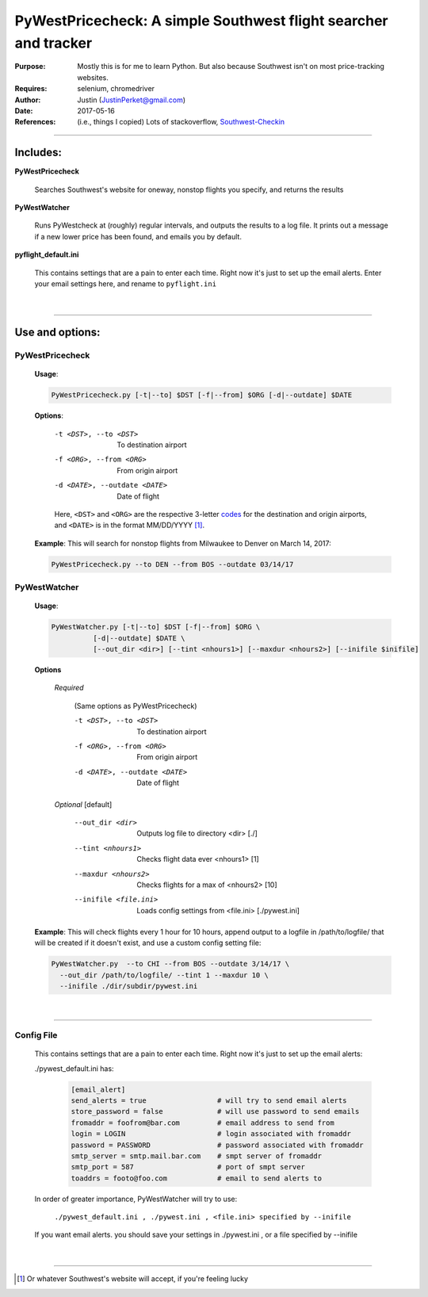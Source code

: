 =========================================================================== 
PyWestPricecheck: A simple Southwest flight searcher and tracker
=========================================================================== 


:Purpose:   Mostly this is for me to learn Python. But also because Southwest isn't on most price-tracking websites.
:Requires: selenium, chromedriver
:Author: Justin  (JustinPerket@gmail.com)
:Date: 2017-05-16                                                                    
:References: (i.e., things I copied) Lots of stackoverflow,  Southwest-Checkin_

 .. _Southwest-Checkin: https://github.com/daveharmon/Southwest-Checkin



---------

Includes:
=========
**PyWestPricecheck** 

    Searches Southwest's website for oneway, nonstop flights you specify, and returns the results

**PyWestWatcher** 

    Runs PyWestcheck at (roughly) regular intervals, and outputs the results to a log file.
    It prints out a message if a new lower price has been found, and emails you by default.

**pyflight_default.ini**

    This contains settings that are a pain to enter each time. Right now it's just to set up the email alerts. Enter your email settings here, and rename to ``pyflight.ini``

|

---------

Use and options:
================

PyWestPricecheck
----------------

   **Usage**:
   
   .. code-block:: bash 
    
       PyWestPricecheck.py [-t|--to] $DST [-f|--from] $ORG [-d|--outdate] $DATE
   
   
   **Options**:
   
      -t <DST>, --to <DST>     To destination airport 
      -f <ORG>, --from <ORG>   From origin airport
      -d <DATE>, --outdate <DATE>   Date of flight
           

 
      Here, ``<DST>`` and ``<ORG>`` are the respective 3-letter codes_ for the destination and origin airports, and ``<DATE>`` is in the format MM/DD/YYYY [1]_.


.. _codes: http://en.wikipedia.org/wiki/International_Air_Transport_Association_airport_code

   
  **Example**: This will search for nonstop flights from Milwaukee to Denver on March 14, 2017:

  .. code-block:: bash 

    PyWestPricecheck.py --to DEN --from BOS --outdate 03/14/17
        
        
PyWestWatcher
-------------

  **Usage**:
   
  .. code-block:: sh  
    
    PyWestWatcher.py [-t|--to] $DST [-f|--from] $ORG \
              [-d|--outdate] $DATE \
              [--out_dir <dir>] [--tint <nhours1>] [--maxdur <nhours2>] [--inifile $inifile]
              
   
   
  **Options**
      
      *Required*
        
       (Same options as PyWestPricecheck)   
      
       -t <DST>, --to <DST>     To destination airport 
       -f <ORG>, --from <ORG>   From origin airport
       -d <DATE>, --outdate <DATE>   Date of flight

            
      *Optional*   [default]
        
       --out_dir <dir>       Outputs log file to directory <dir> [./]
       --tint <nhours1>      Checks flight data ever <nhours1> [1]
       --maxdur <nhours2>    Checks flights for a max of <nhours2> [10]
       --inifile <file.ini>  Loads config settings from <file.ini> [./pywest.ini]
       
  **Example**:     This will check flights every 1 hour for 10 hours, append output to a logfile in /path/to/logfile/ that will be created if it doesn't exist, and use a custom config setting file:

  .. code-block:: sh 

      PyWestWatcher.py  --to CHI --from BOS --outdate 3/14/17 \
        --out_dir /path/to/logfile/ --tint 1 --maxdur 10 \
        --inifile ./dir/subdir/pywest.ini
         
|

-------------

Config File
-----------

   This contains settings that are a pain to enter each time. Right now it's just to set up the email alerts:

   ./pywest_default.ini has:

      .. code-block:: ini      
      
         [email_alert]
         send_alerts = true                 # will try to send email alerts
         store_password = false             # will use password to send emails
         fromaddr = foofrom@bar.com         # email address to send from
         login = LOGIN                      # login associated with fromaddr
         password = PASSWORD                # password associated with fromaddr
         smtp_server = smtp.mail.bar.com    # smpt server of fromaddr
         smtp_port = 587                    # port of smpt server 
         toaddrs = footo@foo.com            # email to send alerts to


   In order of greater importance, PyWestWatcher will try to use:

      ``./pywest_default.ini , ./pywest.ini , <file.ini> specified by --inifile``
      
   If you want email alerts. you should save your settings in ./pywest.ini , or a file specified by --inifile

|

-------
    
.. [1] Or whatever Southwest's website will accept, if you're feeling lucky  
    
